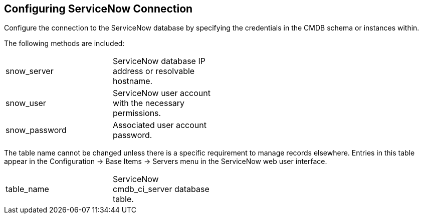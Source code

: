 [[Configuring_ServiceNow_Connection]]
== Configuring ServiceNow Connection

Configure the connection to the ServiceNow database by specifying the credentials in the +CMDB schema+ or instances within.

The following methods are included:


[width="50%"]
|=========================================================

|snow_server |ServiceNow database IP address or resolvable hostname. 

|snow_user |ServiceNow user account with the necessary permissions. 

|snow_password |Associated user account password. 
|=========================================================

The table name cannot be changed unless there is a specific requirement to manage records elsewhere. Entries in this table appear in the +Configuration+ → +Base Items+ → +Servers+ menu in the ServiceNow web user interface.


[width="50%"]
|=========================================================

|table_name |ServiceNow cmdb_ci_server database table.
|=========================================================

